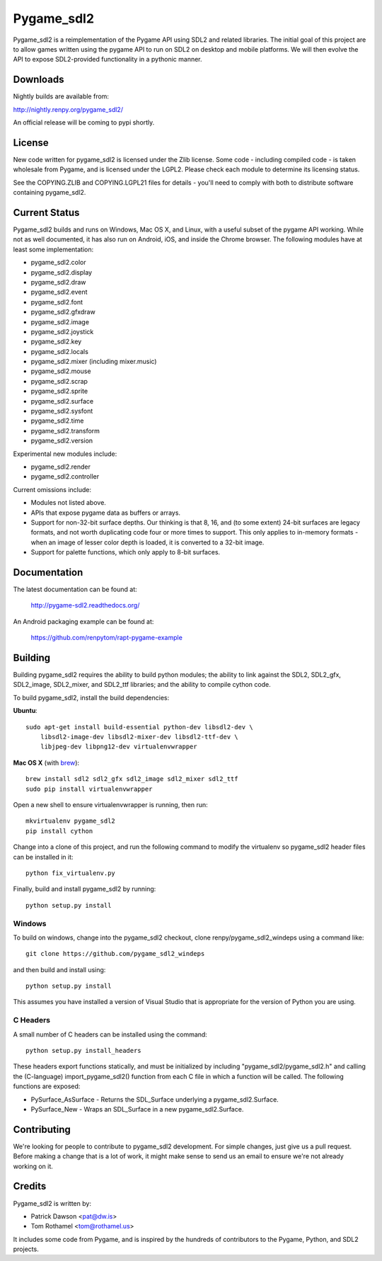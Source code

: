 ===========
Pygame_sdl2
===========

Pygame_sdl2 is a reimplementation of the Pygame API using SDL2 and
related libraries. The initial goal of this project are to allow
games written using the pygame API to run on SDL2 on desktop and
mobile  platforms. We will then evolve the API to expose SDL2-provided
functionality in a pythonic manner.

Downloads
---------

Nightly builds are available from:

http://nightly.renpy.org/pygame_sdl2/

An official release will be coming to pypi shortly.

License
-------

New code written for pygame_sdl2 is licensed under the Zlib license. Some
code - including compiled code - is taken wholesale from Pygame, and is
licensed under the LGPL2. Please check each module to
determine its licensing status.

See the COPYING.ZLIB and COPYING.LGPL21 files for details - you'll need
to comply with both to distribute software containing pygame_sdl2.

Current Status
--------------

Pygame_sdl2 builds and runs on Windows, Mac OS X, and Linux, with a useful
subset of the pygame API working. While not as well documented, it has also
run on Android, iOS, and inside the Chrome browser. The following modules
have at least some implementation:

* pygame_sdl2.color
* pygame_sdl2.display
* pygame_sdl2.draw
* pygame_sdl2.event
* pygame_sdl2.font
* pygame_sdl2.gfxdraw
* pygame_sdl2.image
* pygame_sdl2.joystick
* pygame_sdl2.key
* pygame_sdl2.locals
* pygame_sdl2.mixer (including mixer.music)
* pygame_sdl2.mouse
* pygame_sdl2.scrap
* pygame_sdl2.sprite
* pygame_sdl2.surface
* pygame_sdl2.sysfont
* pygame_sdl2.time
* pygame_sdl2.transform
* pygame_sdl2.version

Experimental new modules include:

* pygame_sdl2.render
* pygame_sdl2.controller

Current omissions include:

* Modules not listed above.

* APIs that expose pygame data as buffers or arrays.

* Support for non-32-bit surface depths. Our thinking is that 8, 16,
  and (to some extent) 24-bit surfaces are legacy formats, and not worth
  duplicating code four or more times to support. This only applies to
  in-memory formats - when an image of lesser color depth is loaded, it
  is converted to a 32-bit image.

* Support for palette functions, which only apply to 8-bit surfaces.


Documentation
-------------

The latest documentation can be found at:

    http://pygame-sdl2.readthedocs.org/

An Android packaging example can be found at:

    https://github.com/renpytom/rapt-pygame-example

Building
--------

Building pygame_sdl2 requires the ability to build python modules; the
ability to link against the SDL2, SDL2_gfx, SDL2_image, SDL2_mixer,
and SDL2_ttf libraries; and the ability to compile cython code.

To build pygame_sdl2, install the build dependencies:

**Ubuntu**::

    sudo apt-get install build-essential python-dev libsdl2-dev \
        libsdl2-image-dev libsdl2-mixer-dev libsdl2-ttf-dev \
        libjpeg-dev libpng12-dev virtualenvwrapper

**Mac OS X** (with `brew <http://brew.sh>`_)::

    brew install sdl2 sdl2_gfx sdl2_image sdl2_mixer sdl2_ttf
    sudo pip install virtualenvwrapper

Open a new shell to ensure virtualenvwrapper is running, then run::

    mkvirtualenv pygame_sdl2
    pip install cython

Change into a clone of this project, and run the following command to modify
the virtualenv so pygame_sdl2 header files can be installed in it::

    python fix_virtualenv.py

Finally, build and install pygame_sdl2 by running::

    python setup.py install


Windows
^^^^^^^

To build on windows, change into the pygame_sdl2 checkout, clone
renpy/pygame_sdl2_windeps using a command like::

    git clone https://github.com/pygame_sdl2_windeps

and then build and install using::

    python setup.py install

This assumes you have installed a version of Visual Studio that is
appropriate for the version of Python you are using.

C Headers
^^^^^^^^^

A small number of C headers can be installed using the command::

    python setup.py install_headers

These headers export functions statically, and must be initialized by
including "pygame_sdl2/pygame_sdl2.h" and calling
the (C-language) import_pygame_sdl2() function from each C file in which a
function will be called. The following functions are exposed:

* PySurface_AsSurface - Returns the SDL_Surface underlying a pygame_sdl2.Surface.
* PySurface_New - Wraps an SDL_Surface in a new pygame_sdl2.Surface.


Contributing
------------

We're looking for people to contribute to pygame_sdl2 development. For
simple changes, just give us a pull request. Before making a change that
is a lot of work, it might make sense to send us an email to ensure we're
not already working on it.

Credits
-------

Pygame_sdl2 is written by:

* Patrick Dawson <pat@dw.is>
* Tom Rothamel <tom@rothamel.us>

It includes some code from Pygame, and is inspired by the hundreds of
contributors to the Pygame, Python, and SDL2 projects.
